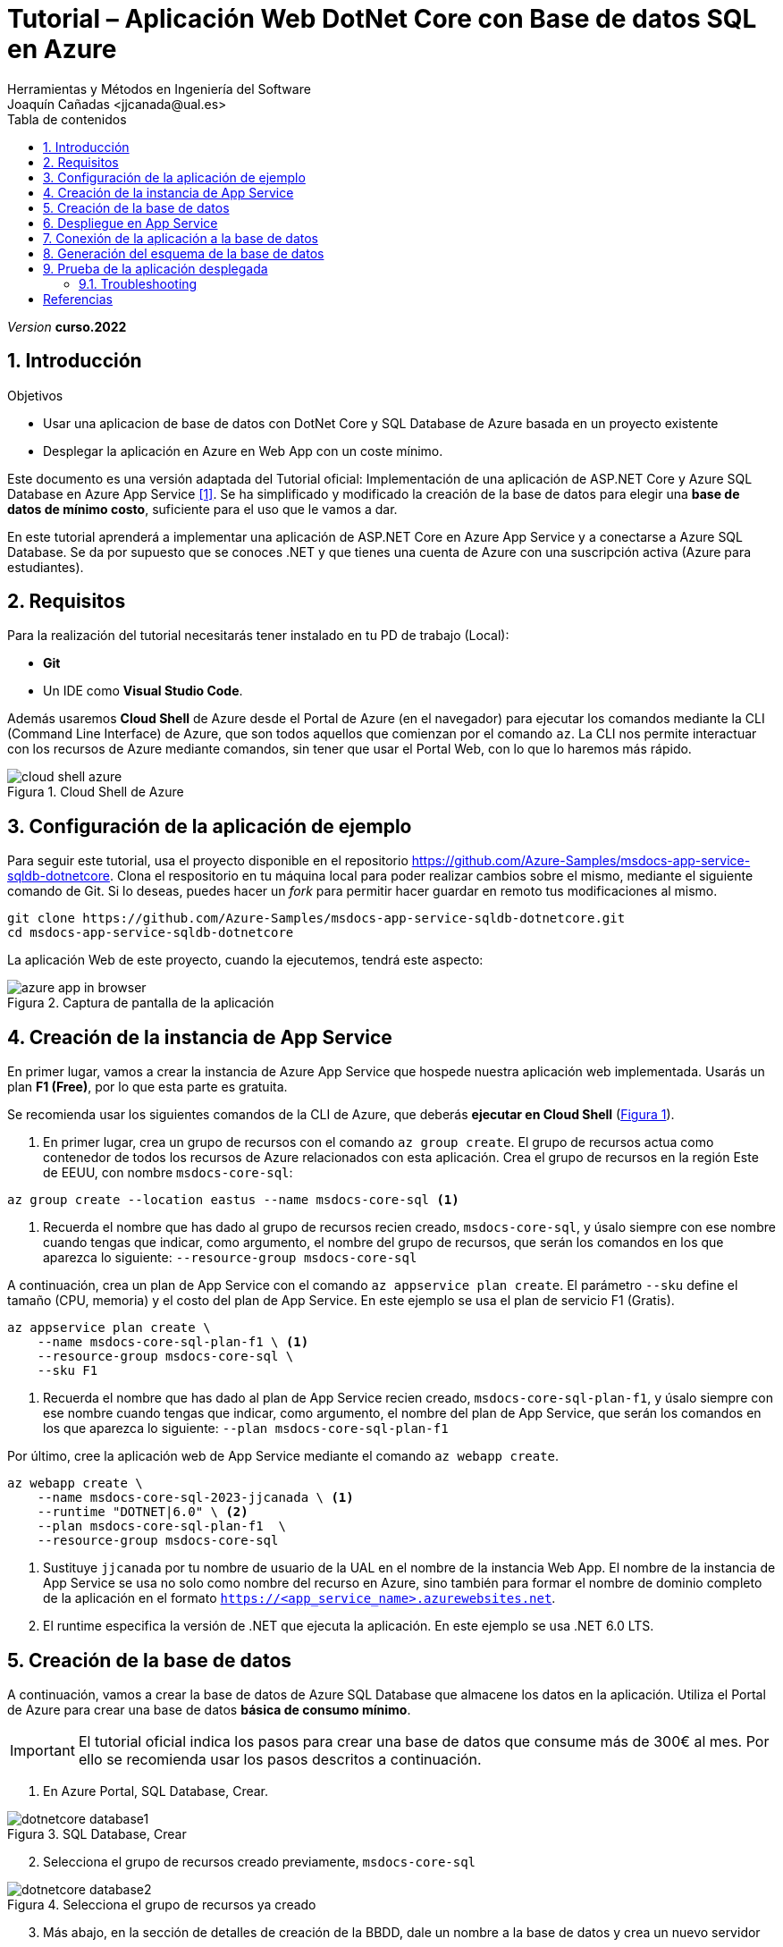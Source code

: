 :encoding: utf-8
:lang: es
:toc: right
:toc-title: Tabla de contenidos
:doctype: book
:icons: font

////
///  Copy button on code blocks
////
[.doc]

:docinfo: shared-footer


////
Nombre y título del trabajo
////
= Tutorial – Aplicación Web DotNet Core con Base de datos SQL en Azure
:navtitle: Introducción
Herramientas y Métodos en Ingeniería del Software
Joaquín Cañadas <jjcanada@ual.es>

// Entrar en modo no numerado de apartados
:numbered!: 
:imagesdir: ../images
:figure-caption: Figura
:example-caption!: 


:page-component-display-version: curso.2022
_Version_ *{page-component-display-version}*



// Entrar en modo numerado de apartados
:numbered:
== Introducción

////
COLOCA A CONTINUACION LOS OBJETIVOS
////
.Objetivos
====
* Usar una aplicacion de base de datos con DotNet Core y SQL Database de Azure basada en un proyecto existente
* Desplegar la aplicación en Azure en Web App con un coste mínimo. 
====

Este documento es una versión adaptada del Tutorial oficial: Implementación de una aplicación de ASP.NET Core y Azure SQL Database en Azure App Service <<tutorial-azure-docs>>. Se ha simplificado y modificado la creación de la base de datos para elegir una *base de datos de mínimo costo*, suficiente para el uso que le vamos a dar.

En este tutorial aprenderá a implementar una aplicación de ASP.NET Core en Azure App Service y a conectarse a Azure SQL Database. Se da por supuesto que se conoces .NET y que tienes una cuenta de Azure con una suscripción activa (Azure para estudiantes). 

== Requisitos

Para la realización del tutorial necesitarás tener instalado en tu PD de trabajo (Local):

- *Git* 
- Un IDE como *Visual Studio Code*. 

Además usaremos *Cloud Shell* de Azure desde el Portal de Azure (en el navegador) para ejecutar los comandos mediante la CLI (Command Line Interface) de Azure, que son todos aquellos que comienzan por el comando `az`. La CLI nos permite interactuar con los recursos de Azure mediante comandos, sin tener que usar el Portal Web, con lo que lo haremos más rápido. 

[#cloudShell]
.Cloud Shell de Azure
image::cloud-shell-azure.png[role="thumb", align="center"]

==  Configuración de la aplicación de ejemplo

Para seguir este tutorial, usa el proyecto disponible en el repositorio https://github.com/Azure-Samples/msdocs-app-service-sqldb-dotnetcore. Clona el respositorio en tu máquina local para poder realizar cambios sobre el mismo, mediante el siguiente comando de Git. Si lo deseas, puedes hacer un _fork_ para permitir hacer guardar en remoto tus modificaciones al mismo. 

[source,bash]
----
git clone https://github.com/Azure-Samples/msdocs-app-service-sqldb-dotnetcore.git
cd msdocs-app-service-sqldb-dotnetcore
----

La aplicación Web de este proyecto, cuando la ejecutemos, tendrá este aspecto: 

.Captura de pantalla de la aplicación
image::azure-app-in-browser.png[role="thumb", align="center"]


== Creación de la instancia de App Service [[creacion_web_app]]

En primer lugar, vamos a crear la instancia de Azure App Service que hospede nuestra aplicación web implementada. Usarás un plan *F1 (Free)*, por lo que esta parte es gratuita.

Se recomienda usar los siguientes comandos de la CLI de Azure, que deberás *ejecutar en Cloud Shell* (link:#cloudShell[Figura 1]). 

. En primer lugar, crea un grupo de recursos con el comando `az group create`. El grupo de recursos actua como contenedor de todos los recursos de Azure relacionados con esta aplicación. Crea el grupo de recursos en la región Este de EEUU, con nombre `msdocs-core-sql`:

[source,Azure CLI]
----
az group create --location eastus --name msdocs-core-sql <1>
----
<1> Recuerda el nombre que has dado al grupo de recursos recien creado, `msdocs-core-sql`, y úsalo siempre con ese nombre cuando tengas que indicar, como argumento, el nombre del grupo de recursos, que serán los comandos en los que aparezca lo siguiente: `--resource-group msdocs-core-sql`


A continuación, crea un plan de App Service con el comando `az appservice plan create`. El parámetro `--sku` define el tamaño (CPU, memoria) y el costo del plan de App Service. En este ejemplo se usa el plan de servicio F1 (Gratis).

[source,Azure CLI]
----
az appservice plan create \
    --name msdocs-core-sql-plan-f1 \ <1>
    --resource-group msdocs-core-sql \
    --sku F1
----
<1> Recuerda el nombre que has dado al plan de App Service recien creado, `msdocs-core-sql-plan-f1`, y úsalo siempre con ese nombre cuando tengas que indicar, como argumento, el nombre del plan de App Service, que serán los comandos en los que aparezca lo siguiente: `--plan msdocs-core-sql-plan-f1`

Por último, cree la aplicación web de App Service mediante el comando `az webapp create`.

[source,Azure CLI]
----
az webapp create \
    --name msdocs-core-sql-2023-jjcanada \ <1>
    --runtime "DOTNET|6.0" \ <2>
    --plan msdocs-core-sql-plan-f1  \
    --resource-group msdocs-core-sql
----
<1> Sustituye `jjcanada` por tu nombre de usuario de la UAL en el nombre de la instancia Web App. El nombre de la instancia de App Service se usa no solo como nombre del recurso en Azure, sino también para formar el nombre de dominio completo de la aplicación en el formato `https://<app_service_name>.azurewebsites.net`.
<2> El runtime especifica la versión de .NET que ejecuta la aplicación. En este ejemplo se usa .NET 6.0 LTS. 

== Creación de la base de datos [[creacion_bbdd]]

A continuación, vamos a crear la base de datos de Azure SQL Database que almacene los datos en la aplicación. Utiliza el Portal de Azure para crear una base de datos *básica de consumo mínimo*.

[IMPORTANT]
====
El tutorial oficial indica los pasos para crear una base de datos que consume más de 300€ al mes. Por ello se recomienda usar los pasos descritos a continuación.
====

. En Azure Portal, SQL Database, Crear.

.SQL Database, Crear
image::dotnetcore-database1.png[role="thumb", align="center"]

[start=2]
. Selecciona el grupo de recursos creado previamente, `msdocs-core-sql`

.Selecciona el grupo de recursos ya creado
image::dotnetcore-database2.png[role="thumb", align="center"]

[start=3]
. Más abajo, en la sección de detalles de creación de la BBDD, dale un nombre a la base de datos y crea un nuevo servidor

.Da un nombre a la base de datos y crea un nuevo servidor
image::dotnetcore-database3.png[role="thumb", align="center"]

<1> En el nombre de la base de datos, utiliza tu nombre de usuario de la UAL.

[start=4]
. Crea un nuevo servidor, usando un nombre apropiado, y unas credenciales para el mismo.

[IMPORTANT]
====
Apunta bien estos datos porque los necesitarás más adelante.
====

.Nuevo servidor y credenciales de acceso a la BBDD
image::dotnetcore-database4.png[role="thumb", align="center"]

[start=5]
. Una vez creado el servidor, más abajo, en la creación de la BBDD, selecciona "Configurar base de datos". Este paso es *muy importante*, porque la base de datos predeterminada es una G5 con 2 nucleos que tiene un precio superior a los 300€ mensuales.

.Configurar la base de datos
image::dotnetcore-database5.png[role="thumb", align="center"]

[start=6]
. Selecciona la base de datos básica. El precio es de unos 3€ al mes, y no necesitamos más.

.Configurar base de datos tipo básico
image::dotnetcore-database5-2.png[role="thumb", align="center"]

[start=7]
. La base de datos básica aparece correctamente seleccionada

.Base de datos seleccionada
image::dotnetcore-database6.png[role="thumb", align="center"]

[start=8]
. Por último, selecciona redundancia local.

.Redundancia local
image::dotnetcore-database7.png[role="thumb", align="center"]

Haz clic en *Revisar y crear*, y *Crear*. 

Tu base de datos SQL con un conste mínimo ya está creada.


== Despliegue en App Service

Para desplegar (o implementar, es el término que utiliza la documentación oficial de Azure) el código de la aplicación en Azure desde un repositorio de Git local, ve en tu máquina local donde has clonado el repositorio, y configura un *segundo remoto* que apunte a la instancia de Azure App Service. Para ello: 

. En Cloud Shell, configure el origen de implementación para que la aplicación web sea un Git local, para lo que debe usar el comando `az webapp deployment source`.

[source,Azure CLI]
----
az webapp deployment source config-local-git \
    --name msdocs-core-sql-2023-jjcanada \ <1>
    --resource-group msdocs-core-sql
----
<1> Usa el mismo nombre de la instancia Web App que has usado al <<creacion_web_app, crearla anteriormente>> mediante el comando `az webapp create`.

[start=2]
. Para poder hacer push, debes recuperar las credenciales de implementación de la aplicación. Serán necesarias para que Git se autentique en Azure al insertar código en Azure en un paso posterior.

[source,Azure CLI]
----
az webapp deployment list-publishing-credentials \
        --name msdocs-core-sql-2023-jjcanada \ <1>
        --resource-group msdocs-core-sql \
        --query "{Username:publishingUserName, Password:publishingPassword}"
----
<1> Usa el mismo nombre de la instancia Web App que has usado al <<creacion_web_app, crearla anteriormente>>.

El resultado debe ser algo así: 

[source,bash]
----
"Password": "wqdZ3jqv6RasdfasdfasdfasdfasdfX0hGfBae4uEhoW",
"Username": "$msdocs-core-sql-2023-jjcanada"
----

[start=3]
. Ahora pasa a tu máquina local, y añade el segundo remoto `azure` usando el nombre de tu web app:

[source,bash]
----
git remote add azure https://<your-app-name>.scm.azurewebsites.net/<your-app-name>.git
----

Que en mi caso, sería tal que así: 
[source,bash]
----
git remote add azure https://msdocs-core-sql-2023-jjcanada.scm.azurewebsites.net/msdocs-core-sql-2023-jjcanada.git
----

[start=4]
. Por último, sube el proyecto al repositorio remoto `azure` asociado al Web app mediante un push al remoto `azure`. Te pedirá las credenciales que obtuviste en el paso anterior.

[source,bash]
----
git push azure main:master
----

Si todo ha ido bien, en tu Web App ya está subido el código de la aplicación que estamos usando. Pero aun no funcionará, faltaría configurar la conexión a la base de datos que hemos creado. 

== Conexión de la aplicación a la base de datos

Debemos conectar la aplicación hospedada en App Service a nuestra base de datos mediante una cadena de conexión. Utiliza CLI en *Cloud Shell* para hacer esta operación.

[source,Azure CLI]
----
az sql db show-connection-string \
    --client ado.net \
    --name coreDb \
    --server <your-server-name> <1>
----
<1> En mi caso, <<creacion_bdd, antes al servidor de bbdd>> le he dado el nombre `dotnetcore-tutorial-jjcanada`

El resultado debe ser algo así, con los valores de username y password que diste en la creación: 
[source,bash]
----
Server=tcp:dotnetcore-tutorial-jjcanada.database.windows.net,1433;Database=coreDb;User ID=username;Password=password;Encrypt=true;Connection Timeout=30;
----

A continuación, usa el comando siguiente para asignar la cadena de conexión a App Service. `MyDbConnection` es el nombre de la cadena de conexión en nuestro archivo `appsettings.json`. Reemplaza el nombre de usuario y la contraseña de la cadena de conexión por los suyos propios antes de ejecutar el comando.

[source,Azure CLI]
----
az webapp config connection-string set \
    -g msdocs-core-sql \
    -n <your-app-name> \  <1>
    -t SQLServer \
    --settings MyDbConnection=<your-connection-string>  <2>
----
<1> Reemplaza el nombre del web app. 
<2> Reemplaza la cadena de conexión por los que has obtenido en el comando anterior.

== Generación del esquema de la base de datos

Para generar el esquema de la base de datos, es preciso configurar una regla de firewall en nuestro servidor de bases de datos, para que la base de datos SQL de Azure nos permita acceder a ella desde nuestra máquina local. Para este paso, deberá conocer la dirección IP de su equipo local. Para obtener más información sobre cómo buscar la dirección IP, consulte https://www.whatismyip.com/es/[aquí,window=_blank].

. Ejecute en *Cloud Shell* el comando `az sql server firewall-rule create` para agregar una regla de firewall a la instancia de SQL Server, usando el nombre de su servidor SQL, y su dirección IP tanto en el parámetro `start-ip-address`, como el parámetro `end-ip-address`

[source,Azure CLI]
----
az sql server firewall-rule create --resource-group msdocs-core-sql --server <yoursqlserver> --name LocalAccess --start-ip-address <your-ip> --end-ip-address <your-ip>
----

[start=2]
. A continuación, actualice el archivo `appsettings.json` en el código de la aplicación en su máquina local con la cadena de conexión de la base de datos de Azure SQL Database. Para ello, abra en su IDE Visual Studio Code el archivo `appsettings.json` que se encuentra en la carpeta donde ha clonado el proyecto al inicio del tutorial.

El texto sería algo así, reemplazando el nombre de usuario y contraseña por los valores que elegiste al crear la base de datos.

[source,JSON]
----
 "ConnectionStrings": {
    "MyDbConnection": "Server=tcp:coredbserver456.database.windows.net,1433;
        Initial Catalog=coredb;
        Persist Security Info=False;
        User ID=<username>;Password=<password>;
        Encrypt=True;
        TrustServerCertificate=False;"
  }
----
Antes de guardar, deja la cadena de conexión *en una sola linea*, eliminando los saltos de linea.

[start=3]
. Por último, debes ejecutar en tu máquina local varios comandos de `dotnet` por lo que debes tener instalado DotNet SDK. Para comprobarlo, en el terminal de tu equipo local ejecuta `dotnet --info`

El resultado debe ser algo así: 

[source,bash]
----
$ dotnet --info

Host (useful for support):
  Version: 6.0.2
  Commit:  839cdfb0ec

.NET SDKs installed:
  No SDKs were found.  <1>

.NET runtimes installed:
  Microsoft.NETCore.App 3.1.22 [C:\Program Files\dotnet\shared\Microsoft.NETCore.App]      
  Microsoft.NETCore.App 6.0.2 [C:\Program Files\dotnet\shared\Microsoft.NETCore.App]       
  Microsoft.WindowsDesktop.App 3.1.22 [C:\Program Files\dotnet\shared\Microsoft.WindowsDesktop.App]
  Microsoft.WindowsDesktop.App 6.0.2 [C:\Program Files\dotnet\shared\Microsoft.WindowsDesktop.App]

To install additional .NET runtimes or SDKs:
  https://aka.ms/dotnet-download
----
<1> Si se muestra esto, no hay instalado ningún DotNet SDK. Deberás instalar la versión 6.0 LTS.

[NOTE]
====
Para instalar DotNet SDK, puedes hacerlo desde https://aka.ms/dotnet-download, o incluso Visual Studio Code puede que te muestre un aviso para instalarlo. En cualquier caso, es recomendable usar un gestor de paquetes, y para Windows el más utilzado es https://chocolatey.org/[Chocolatey].  

Si optas por usar Chocolatey, https://chocolatey.org/install[instalalo] siguiendo las instrucciones de la sección *Install Chocolatey for Individual Use*. Luego, abre una ventana de comandos (CMD) *como administrador* e instala DotNet SDK: 

 choco install dotnet-sdk -y
====

Una vez hayas instalado DotNet Core en tu PC, instala en el proyecto las herramientas CLI necesarias para Entity Framework Core, ejecutando estos comandos en su PC local, *uno a uno*, desde la carpeta del proyecto clonado, para actualizar la base de datos:

[source,bash]
----
dotnet tool install -g dotnet-ef \
dotnet ef migrations add InitialCreate \
dotnet ef database update
----

[IMPORTANT]
====
Los comandos `dotnet ef migrations` y `dotnet ef database update` *crean las tablas necesarias sobre la base de datos*, que hasta este momento aun estaba vacía. Para ello, atacan al servidor de base de datos en Azure, en el *puerto 1433*, configurado mediante la cadena de conexión `"MyDbConnection": "Server=tcp:coredbserver456.database.windows.net,1433`. 

Pues bien, el *perfil wifi de estudiante* de la UAL tiene *capados el acceso a todos los puertos* de cualquier IP del Internet público, excepto los habituales: _22, 80, 443, 8080_. Por tanto, *desde tu portátil conectado a la wifi de la UAL no podrás acceder al puerto 1433 del servidor de base de datos en Azure*, y los comandos previos no se ejecutarán correctamente. 

Para resolverlo, puedes conectar temporalmente a la tarifa de datos de tu móvil compartiendo la wifi del móvil, y ejecutar los comandos anteriores. Tras ello, puedes volver a conectar a la wifi de la UAL.
====



== Prueba de la aplicación desplegada

Navega a la URL de tu web app. Ahora mismo la bbdd debe estar vacía, por lo que no se verán tareas.

.Aplicación funcionando en el web app
image::MyTodoListApp-empty.png[role="thumb", align="center"]

Prueba a crear una nueva tarea. Si te aparece algún error, revisa la siguiente sección.


=== Troubleshooting

. Prueba a crear una nueva tarea. Si al guardar te aparece un error *ASPNETCORE_ENVIRONMENT* debe ser valor *Development*, crear esa variable en la configuración de la web app: 

.Creación de una variable de configuración
image::web-app-variable-configuracion.png[role="thumb", align="center"]

[start=2]
. Si al guardar te aparece un error de que _no existe regla para acceder a la base de datos_, debes crear la para que acceda la WebApp. Para ello, primero consulta la IP que usa la web app, mediante este comando:

 nslookup <app_name>.azurewebsites.net

El resultado debe ser algo así: 

[source,bash]
----
$ nslookup msdocs-core-sql-2023-jjcanada.azurewebsites.net
Servidor:  254.red-80-58-61.staticip.rima-tde.net
Address:  80.58.61.254

Respuesta no autoritativa:
Nombre:  waws-prod-blu-315-02a8.eastus.cloudapp.azure.com
Address:  20.119.8.0 <1>
Aliases:  msdocs-core-sql-plan-2023-jjcanada.azurewebsites.net
          waws-prod-blu-315.sip.azurewebsites.windows.net
----
<1> IP que debes añadir en la regla para acceder a la BBDD.

Crea la regla en Cloud Shell, personalizando el nombre de tu servidor SQL y la IP de tu Web App: 

[source,Azure CLI]
----
az sql server firewall-rule create --resource-group msdocs-core-sql --server dotnetcore-tutorial-jjcanada --name webAppAccess --start-ip-address 20.119.8.0 --end-ip-address 20.119.8.0
----

Para listar todas las reglas de firewall para la BBDD SQL:

 az sql server firewall-rule list  --resource-group msdocs-core-sql --server dotnetcore-tutorial-jjcanada



[bibliography]
== Referencias

* [[[tutorial-azure-docs,1]]] Documentación Oficial de Azure Web Apps. https://docs.microsoft.com/es-es/azure/app-service/tutorial-dotnetcore-sqldb-app?tabs=azure-portal%2Cvisualstudio-deploy%2Cdeploy-instructions-azure-portal%2Cazure-portal-logs%2Cazure-portal-resources[Tutorial: Implementación de una aplicación de ASP.NET Core y Azure SQL Database en Azure App Service]  [Fecha de consulta: 4/04/2022]
